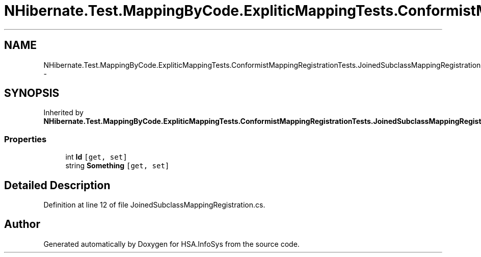 .TH "NHibernate.Test.MappingByCode.ExpliticMappingTests.ConformistMappingRegistrationTests.JoinedSubclassMappingRegistration.MyClass" 3 "Fri Jul 5 2013" "Version 1.0" "HSA.InfoSys" \" -*- nroff -*-
.ad l
.nh
.SH NAME
NHibernate.Test.MappingByCode.ExpliticMappingTests.ConformistMappingRegistrationTests.JoinedSubclassMappingRegistration.MyClass \- 
.SH SYNOPSIS
.br
.PP
.PP
Inherited by \fBNHibernate\&.Test\&.MappingByCode\&.ExpliticMappingTests\&.ConformistMappingRegistrationTests\&.JoinedSubclassMappingRegistration\&.Inherited\fP\&.
.SS "Properties"

.in +1c
.ti -1c
.RI "int \fBId\fP\fC [get, set]\fP"
.br
.ti -1c
.RI "string \fBSomething\fP\fC [get, set]\fP"
.br
.in -1c
.SH "Detailed Description"
.PP 
Definition at line 12 of file JoinedSubclassMappingRegistration\&.cs\&.

.SH "Author"
.PP 
Generated automatically by Doxygen for HSA\&.InfoSys from the source code\&.
